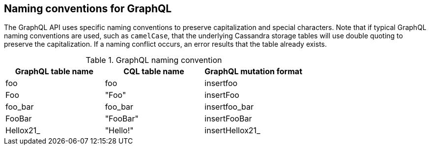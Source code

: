 == Naming conventions for GraphQL

The GraphQL API uses specific naming conventions to preserve capitalization and
special characters. Note that if typical GraphQL naming conventions are used,
such as `camelCase`, that the underlying Cassandra storage tables will use double
quoting to preserve the capitalization. If a naming conflict occurs, an error
results that the table already exists.

.GraphQL naming convention
[frame="topbot",grid="all", options="header,footer"]
|===
| GraphQL table name | CQL table name | GraphQL mutation format

| foo    | foo     | insertfoo

| Foo    | "Foo"     | insertFoo

| foo_bar | foo_bar | insertfoo_bar

| FooBar | "FooBar" | insertFooBar

| Hellox21_ | "Hello!" | insertHellox21_
|===
